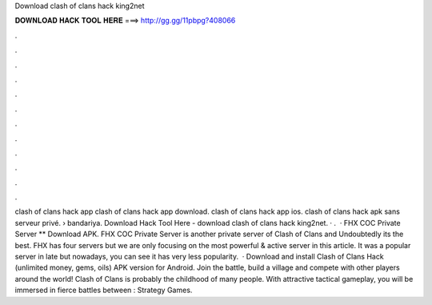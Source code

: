 Download clash of clans hack king2net

𝐃𝐎𝐖𝐍𝐋𝐎𝐀𝐃 𝐇𝐀𝐂𝐊 𝐓𝐎𝐎𝐋 𝐇𝐄𝐑𝐄 ===> http://gg.gg/11pbpg?408066

.

.

.

.

.

.

.

.

.

.

.

.

clash of clans hack app clash of clans hack app download. clash of clans hack app ios. clash of clans hack apk sans serveur privé.  › bandariya. Download Hack Tool Here -  download clash of clans hack king2net. · .  · FHX COC Private Server ** Download APK. FHX COC Private Server is another private server of Clash of Clans and Undoubtedly its the best. FHX has four servers but we are only focusing on the most powerful & active server in this article. It was a popular server in late but nowadays, you can see it has very less popularity.  · Download and install Clash of Clans Hack (unlimited money, gems, oils) APK version for Android. Join the battle, build a village and compete with other players around the world! Clash of Clans is probably the childhood of many people. With attractive tactical gameplay, you will be immersed in fierce battles between : Strategy Games.
